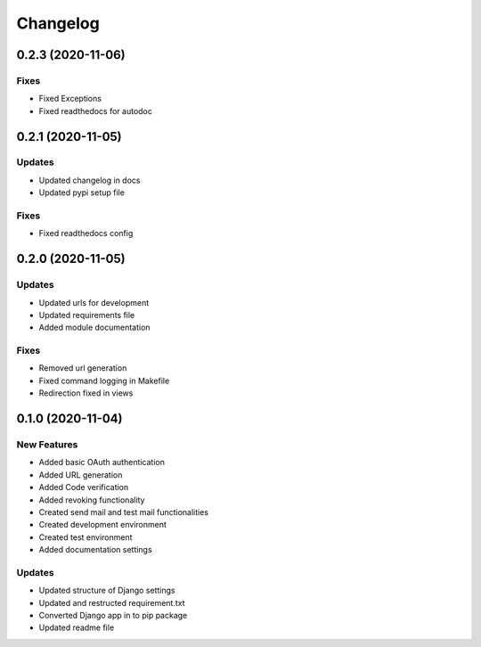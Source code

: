 
Changelog
=========

0.2.3 (2020-11-06)
------------------

Fixes
~~~~~


* Fixed Exceptions
* Fixed readthedocs for autodoc

0.2.1 (2020-11-05)
------------------

Updates
~~~~~~~


* Updated changelog in docs
* Updated pypi setup file

Fixes
~~~~~


* Fixed readthedocs config

0.2.0 (2020-11-05)
------------------

Updates
~~~~~~~


* Updated urls for development
* Updated requirements file
* Added module documentation

Fixes
~~~~~


* Removed url generation
* Fixed command logging in Makefile
* Redirection fixed in views

0.1.0 (2020-11-04)
------------------

New Features
~~~~~~~~~~~~


* Added basic OAuth authentication
* Added URL generation
* Added Code verification
* Added revoking functionality
* Created send mail and test mail functionalities
* Created development environment
* Created test environment
* Added documentation settings

Updates
~~~~~~~


* Updated structure of Django settings
* Updated and restructed requirement.txt
* Converted Django app in to pip package
* Updated readme file

